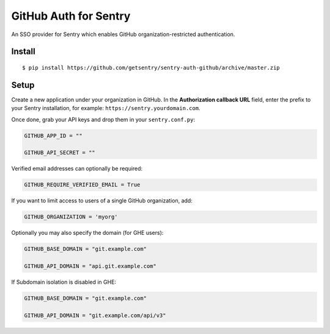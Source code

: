GitHub Auth for Sentry
======================

An SSO provider for Sentry which enables GitHub organization-restricted authentication.

Install
-------

::

    $ pip install https://github.com/getsentry/sentry-auth-github/archive/master.zip

Setup
-----

Create a new application under your organization in GitHub. In the **Authorization
callback URL** field, enter the prefix to your Sentry installation, for example: 
``https://sentry.yourdomain.com``.

Once done, grab your API keys and drop them in your ``sentry.conf.py``:

.. code-block:: python

    GITHUB_APP_ID = ""

    GITHUB_API_SECRET = ""
    

Verified email addresses can optionally be required:

.. code-block:: python

    GITHUB_REQUIRE_VERIFIED_EMAIL = True


If you want to limit access to users of a single GitHub organization, add:

.. code-block:: python

    GITHUB_ORGANIZATION = 'myorg'


Optionally you may also specify the domain (for GHE users):

.. code-block:: python

    GITHUB_BASE_DOMAIN = "git.example.com"

    GITHUB_API_DOMAIN = "api.git.example.com"


If Subdomain isolation is disabled in GHE:

.. code-block:: python

    GITHUB_BASE_DOMAIN = "git.example.com"

    GITHUB_API_DOMAIN = "git.example.com/api/v3"

